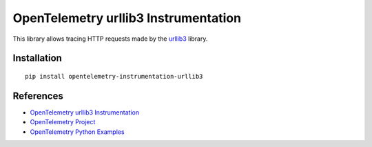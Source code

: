 OpenTelemetry urllib3 Instrumentation
======================================

|pypi|

.. |pypi| image:: https://badge.fury.io/py/opentelemetry-instrumentation-urllib3.svg
   :target: https://pypi.org/project/opentelemetry-instrumentation-urllib3/

This library allows tracing HTTP requests made by the
`urllib3 <https://urllib3.readthedocs.io/>`_ library.

Installation
------------

::

     pip install opentelemetry-instrumentation-urllib3

References
----------

* `OpenTelemetry urllib3 Instrumentation <https://opentelemetry-python-contrib.readthedocs.io/en/latest/instrumentation/urllib3/urllib3.html>`_
* `OpenTelemetry Project <https://opentelemetry.io/>`_
* `OpenTelemetry Python Examples <https://github.com/open-telemetry/opentelemetry-python/tree/main/docs/examples>`_

